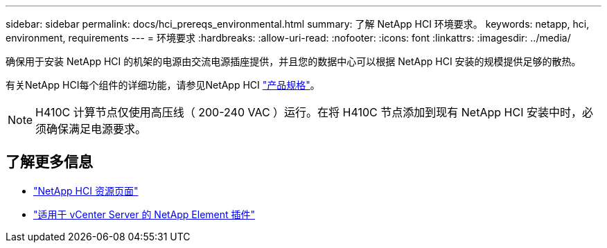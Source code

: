 ---
sidebar: sidebar 
permalink: docs/hci_prereqs_environmental.html 
summary: 了解 NetApp HCI 环境要求。 
keywords: netapp, hci, environment, requirements 
---
= 环境要求
:hardbreaks:
:allow-uri-read: 
:nofooter: 
:icons: font
:linkattrs: 
:imagesdir: ../media/


[role="lead"]
确保用于安装 NetApp HCI 的机架的电源由交流电源插座提供，并且您的数据中心可以根据 NetApp HCI 安装的规模提供足够的散热。

有关NetApp HCI每个组件的详细功能，请参见NetApp HCI https://www.netapp.com/pdf.html?item=/media/7977-ds-3881.pdf["产品规格"^]。


NOTE: H410C 计算节点仅使用高压线（ 200-240 VAC ）运行。在将 H410C 节点添加到现有 NetApp HCI 安装中时，必须确保满足电源要求。

[discrete]
== 了解更多信息

* https://www.netapp.com/hybrid-cloud/hci-documentation/["NetApp HCI 资源页面"^]
* https://docs.netapp.com/us-en/vcp/index.html["适用于 vCenter Server 的 NetApp Element 插件"^]

